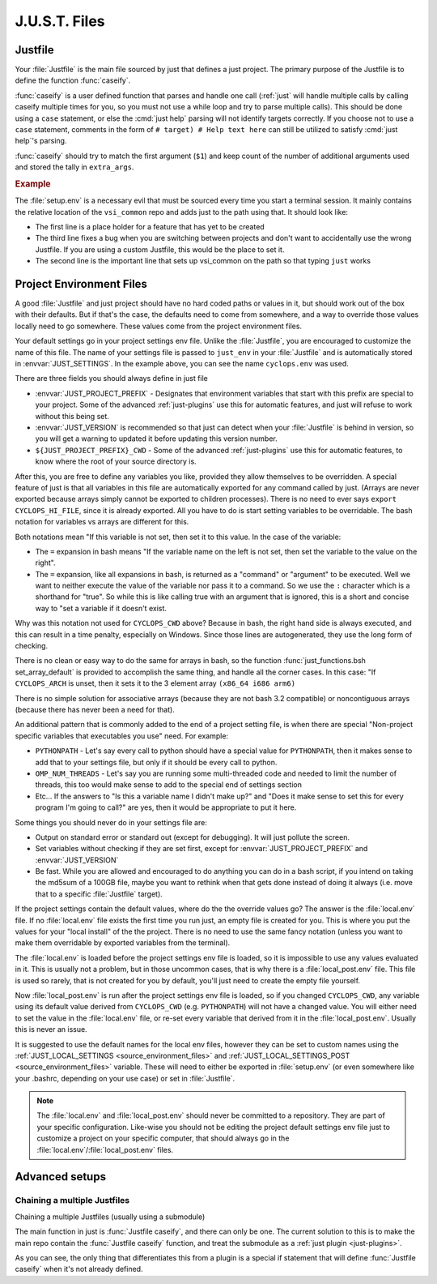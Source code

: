.. default-domain:: bash

==============
J.U.S.T. Files
==============

.. _just-Justfile-file:

--------
Justfile
--------

.. file:: Justfile

Your :file:`Justfile` is the main file sourced by just that defines a just project. The primary purpose of the Justfile is to define the function :func:`caseify`.

.. function:: caseify

:func:`caseify` is a user defined function that parses and handle one call (:ref:`just` will handle multiple calls by calling caseify multiple times for you, so you must not use a while loop and try to parse multiple calls). This should be done using a ``case`` statement, or else the :cmd:`just help` parsing will not identify targets correctly. If you choose not to use a ``case`` statement, comments in the form of ``# target) # Help text here`` can still be utilized to satisfy :cmd:`just help`'s parsing.

:func:`caseify` should try to match the first argument (``$1``) and keep count of the number of additional arguments used and stored the tally in ``extra_args``.

.. rubric:: Example

.. code-block:: bash
   :caption: Justfile

    #!/usr/bin/env bash

    if [[ "${BASH_SOURCE[0]}" != "${0}" ]]; then # If being sourced
      set -euE
    fi
    source "${VSI_COMMON_DIR}/linux/just_env" "$(dirname "${BASH_SOURCE[0]}")/cyclops.env"

    cd "${PROJECT_CWD}"

    function caseify()
    {
      local just_arg=$1
      shift 1
      case ${just_arg} in
        foo) #ls foo files
          ls
          ;;
        two) # Target with two arguments
          echo $1 $2
          extra_args=2
          ;;
        # When a target starts with an _, it is hidden and is not included in
        # tab complete. It remains hidden from help unless a help comment is
        # added
        _hidden)
          echo Shhhhh
          ;;
        *)
          defaultify "${just_arg}" ${@+"${@}"}
          ;;
      esac
    }

    if ! command -v justify &> /dev/null; then caseify ${@+"${@}"};fi

.. seealso::

  :func:`just_functions.bsh source_environment_files`
    Sources environment
  :func:`just_functions.bsh get_args`
    Parses a block of arguments
  :func:`just_functions.bsh get_additional_args`
    Parses another block of arguments
  :cmd:`just help`
    Help test
  ``just JUSTFILE``
    Sets :file:`Justfile` filename to load

.. _just-setup-file:

.. file:: setup.env

The :file:`setup.env` is a necessary evil that must be sourced every time you start a terminal session. It mainly contains the relative location of the ``vsi_common`` repo and adds just to the path using that. It should look like:

.. code-block:: bash
   :caption: setup.env

   export JUST_SETUP_SCRIPT="$(basename "${BASH_SOURCE[0]}")"
   source "$(dirname "${BASH_SOURCE[0]}")/external/vsi_common/env.bsh"
   unset JUSTFILE

* The first line is a place holder for a feature that has yet to be created
* The third line fixes a bug when you are switching between projects and don't want to accidentally use the wrong Justfile. If you are using a custom Justfile, this would be the place to set it.
* The second line is the important line that sets up vsi_common on the path so that typing ``just`` works

.. _just-project-env-files:

-------------------------
Project Environment Files
-------------------------

A good :file:`Justfile` and just project should have no hard coded paths or values in it, but should work out of the box with their defaults. But if that's the case, the defaults need to come from somewhere, and a way to override those values locally need to go somewhere. These values come from the project environment files.

.. file:: project.env

Your default settings go in your project settings env file. Unlike the :file:`Justfile`, you are encouraged to customize the name of this file. The name of your settings file is passed to ``just_env`` in your :file:`Justfile` and is automatically stored in :envvar:`JUST_SETTINGS`. In the example above, you can see the name ``cyclops.env`` was used.

.. code-block:: bash
   :caption: cyclops.env

   # Required field
   JUST_PROJECT_PREFIX=CYCLOPS
   # Highly recommended field. Just uses this to detect changes in just version.
   JUST_VERSION="0.2.2"
   # Recommended field
   if [ -z "${CYCLOPS_CWD+set}" ]; then
     CYCLOPS_CWD="$(\cd "$(\dirname "${BASH_SOURCE[0]}")"; \pwd)"
   fi

There are three fields you should always define in just file

* :envvar:`JUST_PROJECT_PREFIX` - Designates that environment variables that start with this prefix are special to your project. Some of the advanced :ref:`just-plugins` use this for automatic features, and just will refuse to work without this being set.
* :envvar:`JUST_VERSION` is recommended so that just can detect when your :file:`Justfile` is behind in version, so you will get a warning to updated it before updating this version number.
* ``${JUST_PROJECT_PREFIX}_CWD`` - Some of the advanced :ref:`just-plugins` use this for automatic features, to know where the root of your source directory is.

After this, you are free to define any variables you like, provided they allow themselves to be overridden. A special feature of just is that all variables in this file are automatically exported for any command called by just. (Arrays are never exported because arrays simply cannot be exported to children processes). There is no need to ever says ``export CYCLOPS_HI_FILE``, since it is already exported. All you have to do is start setting variables to be overridable. The bash notation for variables vs arrays are different for this.

.. code-block:: bash
   :caption: cyclops.env continued

   # How to set variables
   : ${CYCLOPS_HI_FILE=${CYCLOPS_CWD}/hi.cpp}
   : ${CYCLOPS_UID=$(id -u)}

   # How to set arrays
   set_array_default CYCLOPS_ARCH x86_64 i686 arm6

Both notations mean "If this variable is not set, then set it to this value. In the case of the variable:

* The ``=`` expansion in bash means "If the variable name on the left is not set, then set the variable to the value on the right".
* The ``=`` expansion, like all expansions in bash, is returned as a "command" or "argument" to be executed. Well we want to neither execute the value of the variable nor pass it to a command. So we use the ``:`` character which is a shorthand for "true". So while this is like calling true with an argument that is ignored, this is a short and concise way to "set a variable if it doesn't exist.

Why was this notation not used for ``CYCLOPS_CWD`` above? Because in bash, the right hand side is always executed, and this can result in a time penalty, especially on Windows. Since those lines are autogenerated, they use the long form of checking.

There is no clean or easy way to do the same for arrays in bash, so the function :func:`just_functions.bsh set_array_default` is provided to accomplish the same thing, and handle all the corner cases. In this case: "If ``CYCLOPS_ARCH`` is unset, then it sets it to the 3 element array ``(x86_64 i686 arm6)``

There is no simple solution for associative arrays (because they are not bash 3.2 compatible) or noncontiguous arrays (because there has never been a need for that).

An additional pattern that is commonly added to the end of a project setting file, is when there are special "Non-project specific variables that executables you use" need. For example:

* ``PYTHONPATH`` - Let's say every call to python should have a special value for ``PYTHONPATH``, then it makes sense to add that to your settings file, but only if it should be every call to python.
* ``OMP_NUM_THREADS`` - Let's say you are running some multi-threaded code and needed to limit the number of threads, this too would make sense to add to the special end of settings section
* Etc... If the answers to "Is this a variable name I didn't make up?" and "Does it make sense to set this for every program I'm going to call?" are yes, then it would be appropriate to put it here.

.. code-block:: bash
   :caption: cyclops.env continued

   : ${CYCLOPS_THING1=15}

   ###############################################################################
   # Non-CYCLOPS Settings
   ###############################################################################

   : ${OMP_NUM_THREAD=8}
   : ${TZ=/usr/share/zoneinfo/UTC}
   : ${PYTHONPATH=${CYCLOPS_CWD}/python_code}

Some things you should never do in your settings file are:

* Output on standard error or standard out (except for debugging). It will just pollute the screen.
* Set variables without checking if they are set first, except for :envvar:`JUST_PROJECT_PREFIX` and :envvar:`JUST_VERSION`
* Be fast. While you are allowed and encouraged to do anything you can do in a bash script, if you intend on taking the md5sum of a 100GB file, maybe you want to rethink when that gets done instead of doing it always (i.e. move that to a specific :file:`Justfile` target).

.. file:: local.env

.. file:: local_post.env

If the project settings contain the default values, where do the the override values go? The answer is the :file:`local.env` file. If no :file:`local.env` file exists the first time you run just, an empty file is created for you. This is where you put the values for your "local install" of the the project. There is no need to use the same fancy notation (unless you want to make them overridable by exported variables from the terminal).

.. code-block:: bash
   :caption: local.env

   TZ=/usr/share/zoneinfo/EST
   OMP_NUM_THREAD=2

The :file:`local.env` is loaded before the  project settings env file is loaded, so it is impossible to use any values evaluated in it. This is usually not a problem, but in those uncommon cases, that is why there is a :file:`local_post.env` file. This file is used so rarely, that is not created for you by default, you'll just need to create the empty file yourself.

.. code-block:: bash
   :caption: local_post.env

   CYCLOPS_HI_FILE="${CYCLOPS_CWD}/hi2.cpp"

Now :file:`local_post.env` is run after the project settings env file is loaded, so if you changed ``CYCLOPS_CWD``, any variable using its default value derived from ``CYCLOPS_CWD`` (e.g. ``PYTHONPATH``) will not have a changed value. You will either need to set the value in the :file:`local.env` file, or re-set every variable that derived from it in the :file:`local_post.env`. Usually this is never an issue.

It is suggested to use the default names for the local env files, however they can be set to custom names using the :ref:`JUST_LOCAL_SETTINGS <source_environment_files>` and :ref:`JUST_LOCAL_SETTINGS_POST <source_environment_files>` variable. These will need to either be exported in :file:`setup.env` (or even somewhere like your .bashrc, depending on your use case) or set in :file:`Justfile`.

.. note::

   The :file:`local.env` and :file:`local_post.env` should never be committed to a repository. They are part of your specific configuration. Like-wise you should not be editing the project default settings env file just to customize a project on your specific computer, that should always go in the :file:`local.env`/:file:`local_post.env` files.

---------------
Advanced setups
---------------

Chaining a multiple Justfiles
-----------------------------

Chaining a multiple Justfiles (usually using a submodule)


The main function in just is :func:`Justfile caseify`, and there can only be one. The current solution to this is to make the main repo contain the :func:`Justfile caseify` function, and treat the submodule as a :ref:`just plugin <just-plugins>`.

.. code-block:: bash
   :caption: Submodule Justfile

   #!/usr/bin/env bash

   source "${VSI_COMMON_DIR}/linux/just_env" "$(dirname "${BASH_SOURCE[0]}")"/'monocle.env'


   # Make monocle's justfile a plugin if it is not the main Justfile
   if [ "${JUSTFILE}" != "${BASH_SOURCE[0]}" ]; then
     JUST_HELP_FILES+=("${BASH_SOURCE[0]}")
   else
     cd "${MONOCLE_CWD}"
     # Allow monocle to be run as a non-plugin too
     function caseify()
     {
       defaultify ${@+"${@}"}
     }
   fi

   # Always add this to the list, because of how the caseify above works
   JUST_DEFAULTIFY_FUNCTIONS+=(monocle_caseify)

   # Main function
   function monocle_caseify()
   {
     local just_arg=$1
     shift 1
     case ${just_arg} in
       sometarget) # Do something
         ls
         ;;
       # ...
       *)
         plugin_not_found=1
         ;;
     esac
     return 0
   }

As you can see, the only thing that differentiates this from a plugin is a special if statement that will define :func:`Justfile caseify` when it's not already defined.


